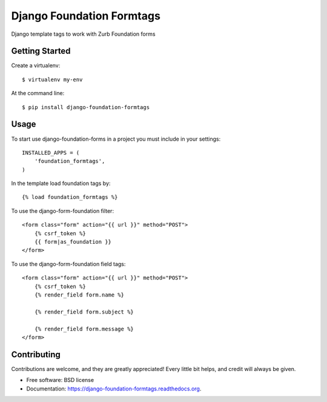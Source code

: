 Django Foundation Formtags
==========================

.. image:: https://travis-ci.org/chrisdev/django-foundation-formtags.svg?branch=master
    :target: https://travis-ci.org/chrisdev/django-foundation-formtags

.. image:: https://pyup.io/repos/github/chrisdev/django-foundation-formtags/shield.svg
     :target: https://pyup.io/repos/github/chrisdev/django-foundation-formtags/
     :alt: Updates

Django template tags to work with Zurb Foundation forms


Getting Started
---------------

Create a virtualenv::

    $ virtualenv my-env

At the command line::

    $ pip install django-foundation-formtags
    

Usage
-----

To start use django-foundation-forms in a project you must include in your settings::

    INSTALLED_APPS = (
        'foundation_formtags',
    )
    
In the template load foundation tags by::

    {% load foundation_formtags %}

To use the django-form-foundation filter::

    <form class="form" action="{{ url }}" method="POST">
        {% csrf_token %}
        {{ form|as_foundation }}
    </form>
    
To use the django-form-foundation field tags::

    <form class="form" action="{{ url }}" method="POST">
        {% csrf_token %}
        {% render_field form.name %}
        
        {% render_field form.subject %}
        
        {% render_field form.message %}
    </form>
    

Contributing
------------

Contributions are welcome, and they are greatly appreciated! Every
little bit helps, and credit will always be given.


* Free software: BSD license
* Documentation: https://django-foundation-formtags.readthedocs.org.